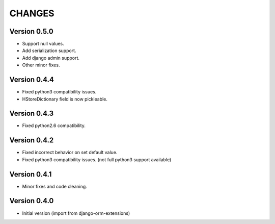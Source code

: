CHANGES
=======

Version 0.5.0
-------------

- Support null values.
- Add serialization support.
- Add django admin support.
- Other minor fixes.


Version 0.4.4
-------------

- Fixed python3 compatibility issues.
- HStoreDictionary field is now pickleable.


Version 0.4.3
-------------

- Fixed python2.6 compatibility.


Version 0.4.2
-------------

- Fixed incorrect behavior on set default value.
- Fixed python3 compatibility issues. (not full python3 support available)


Version 0.4.1
-------------

- Minor fixes and code cleaning.


Version 0.4.0
-------------

- Initial version (import from django-orm-extensions)
